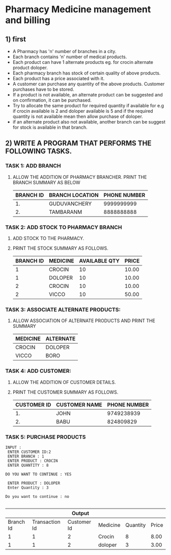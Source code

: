 * Pharmacy Medicine management and billing
** 1) first
 + A Pharmacy has 'n' number of branches in a city.
 + Each branch contains 'n' number of medical products.
 + Each product can have 1 alternate products eg. for crocin alternate product doloper.
 + Each pharmacy branch has stock of certain quality of above products.
 + Each product has a price associated with it.
 + A customer can purchase any quantity of the above products. Customer purchases have to be stored.
 + If a product is not available, an alternate product can be suggested and on confirmation, it can be purchased.
 + Try to allocate the same product for required quantity if available for e.g if crocin available is 2 and doloper available is 5 and if the required quantity is not available mean then allow purchase of doloper.
 + if an alternate product also not available, another branch can be suggest for stock is available in that branch.

** 2) WRITE A PROGRAM THAT PERFORMS THE FOLLOWING TASKS.
*** TASK 1: ADD BRANCH
**** ALLOW THE ADDITION OF PHARMACY BRANCHER. PRINT THE BRANCH SUMMARY AS BELOW
|-----------+-----------------+--------------|
| BRANCH ID | BRANCH LOCATION | PHONE NUMBER |
|-----------+-----------------+--------------|
|        1. | GUDUVANCHERY    |   9999999999 |
|        2. | TAMBARANM       |   8888888888 |
|-----------+-----------------+--------------|

*** TASK 2: ADD STOCK TO PHARMACY BRANCH
**** ADD STOCK TO THE PHARMACY.
**** PRINT THE STOCK SUMMARY AS FOLLOWS.
|-----------+----------+---------------+-------|
| BRANCH ID | MEDICINE | AVAILABLE QTY | PRICE |
|-----------+----------+---------------+-------|
|         1 | CROCIN   |            10 | 10.00 |
|         1 | DOLOPER  |            10 | 10.00 |
|         2 | CROCIN   |            10 | 10.00 |
|         2 | VICCO    |            10 | 50.00 |
|-----------+----------+---------------+-------|

*** TASK 3: ASSOCIATE ALTERNATE PRODUCTS:
**** ALLOW ASSOCIATION OF ALTERNATE PRODUCTS AND PRINT THE SUMMARY

|----------+-----------|
| MEDICINE | ALTERNATE |
|----------+-----------|
| CROCIN   | DOLOPER   |
| VICCO    | BORO      |
|----------+-----------|

*** TASK 4: ADD CUSTOMER:
**** ALLOW THE ADDITION OF CUSTOMER DETAILS.
**** PRINT THE CUSTOMER SUMMARY AS FOLLOWS.

|-------------+---------------+--------------|
| CUSTOMER ID | CUSTOMER NAME | PHONE NUMBER |
|-------------+---------------+--------------|
|          1. | JOHN          |   9749238939 |
|          2. | BABU          |    824809829 |
|-------------+---------------+--------------|

*** TASK 5: PURCHASE PRODUCTS
#+BEGIN_SRC INPUT
INPUT :
 ENTER CUSTOMER ID:2
 ENTER BRANCH : 1
 ENTER PRODUCT : CROCIN
 ENTER QUANTITY : 8

DO YOU WANT TO CONTINUE : YES

 ENTER PRODUCT : DOLOPER
 Enter Quantity : 3

Do you want to continue : no

#+End_src

|-----------+----------------+-------------+----------+----------+-------|
|           |                |      Output |          |          |       |
|-----------+----------------+-------------+----------+----------+-------|
| Branch Id | Transaction Id | Customer Id | Medicine | Quantity | Price |
|-----------+----------------+-------------+----------+----------+-------|
|         1 |              1 |           2 | Crocin   |        8 |  8.00 |
|         1 |              1 |           2 | doloper  |        3 |  3.00 |
|-----------+----------------+-------------+----------+----------+-------|

